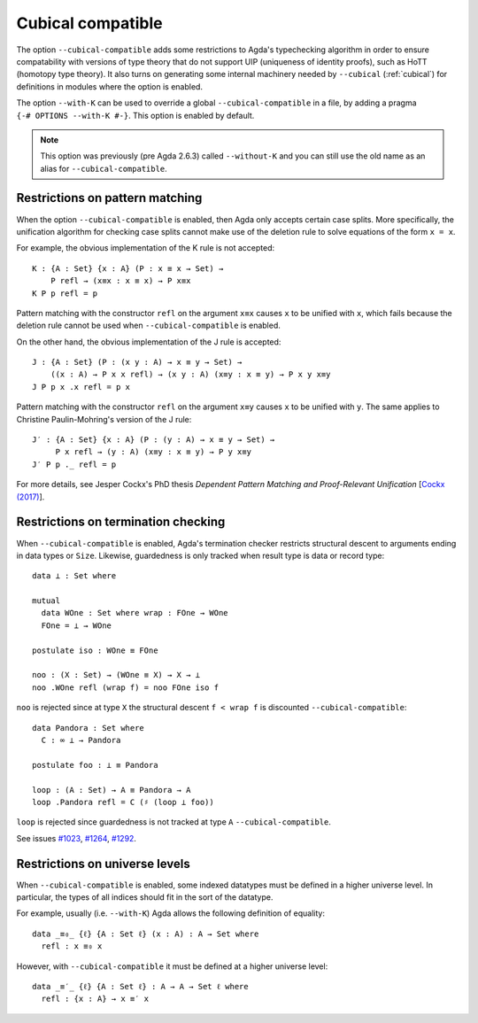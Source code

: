..
  ::
  {-# OPTIONS --guardedness #-}

  module language.without-k where
  open import Agda.Builtin.Equality
  open import Agda.Builtin.Coinduction

.. _cubical-compatible:

******************
Cubical compatible
******************

The option ``--cubical-compatible`` adds some restrictions to Agda's
typechecking algorithm in order to ensure compatability with versions
of type theory that do not support UIP (uniqueness of identity
proofs), such as HoTT (homotopy type theory). It also turns on generating some
internal machinery needed by ``--cubical`` (:ref:`cubical`) for definitions in modules where the
option is enabled.

The option ``--with-K`` can be used to override a global
``--cubical-compatible`` in a file, by adding a pragma
``{-# OPTIONS --with-K #-}``. This option is enabled by default.

.. note::
   This option was previously (pre Agda 2.6.3) called ``--without-K`` and you
   can still use the old name as an alias for ``--cubical-compatible``.


Restrictions on pattern matching
~~~~~~~~~~~~~~~~~~~~~~~~~~~~~~~~

When the option ``--cubical-compatible`` is enabled, then Agda only accepts
certain case splits. More specifically, the unification algorithm for
checking case splits cannot make use of the deletion rule to solve
equations of the form ``x = x``.

For example, the obvious implementation of the K rule is not
accepted::

  K : {A : Set} {x : A} (P : x ≡ x → Set) →
      P refl → (x≡x : x ≡ x) → P x≡x
  K P p refl = p

Pattern matching with the constructor ``refl`` on the argument ``x≡x``
causes ``x`` to be unified with ``x``, which fails because the deletion
rule cannot be used when ``--cubical-compatible`` is enabled.

On the other hand, the obvious implementation of the J rule is accepted::

  J : {A : Set} (P : (x y : A) → x ≡ y → Set) →
      ((x : A) → P x x refl) → (x y : A) (x≡y : x ≡ y) → P x y x≡y
  J P p x .x refl = p x

Pattern matching with the constructor ``refl`` on the argument ``x≡y``
causes ``x`` to be unified with ``y``. The same applies to Christine
Paulin-Mohring's version of the J rule::

  J′ : {A : Set} {x : A} (P : (y : A) → x ≡ y → Set) →
       P x refl → (y : A) (x≡y : x ≡ y) → P y x≡y
  J′ P p ._ refl = p

For more details, see Jesper Cockx's PhD thesis `Dependent Pattern
Matching and Proof-Relevant Unification` [`Cockx (2017)
<https://limo.libis.be/primo-explore/fulldisplay?docid=LIRIAS1656778&context=L&vid=Lirias>`_].

Restrictions on termination checking
~~~~~~~~~~~~~~~~~~~~~~~~~~~~~~~~~~~~

When ``--cubical-compatible`` is enabled, Agda's termination checker restricts
structural descent to arguments ending in data types or ``Size``.
Likewise, guardedness is only tracked when result type is data or
record type::

  data ⊥ : Set where

  mutual
    data WOne : Set where wrap : FOne → WOne
    FOne = ⊥ → WOne

  postulate iso : WOne ≡ FOne

  noo : (X : Set) → (WOne ≡ X) → X → ⊥
  noo .WOne refl (wrap f) = noo FOne iso f

``noo`` is rejected since at type ``X`` the structural descent
``f < wrap f`` is discounted ``--cubical-compatible``::

  data Pandora : Set where
    C : ∞ ⊥ → Pandora

  postulate foo : ⊥ ≡ Pandora

  loop : (A : Set) → A ≡ Pandora → A
  loop .Pandora refl = C (♯ (loop ⊥ foo))

``loop`` is rejected since guardedness is not tracked at type ``A``
``--cubical-compatible``.

See issues `#1023 <https://github.com/agda/agda/issues/1023/>`_,
`#1264 <https://github.com/agda/agda/issues/1264/>`_,
`#1292 <https://github.com/agda/agda/issues/1292/>`_.

Restrictions on universe levels
~~~~~~~~~~~~~~~~~~~~~~~~~~~~~~~

When ``--cubical-compatible`` is enabled, some indexed datatypes must be
defined in a higher universe level. In particular, the types of all
indices should fit in the sort of the datatype.

For example, usually (i.e. ``--with-K``) Agda allows the following
definition of equality::

  data _≡₀_ {ℓ} {A : Set ℓ} (x : A) : A → Set where
    refl : x ≡₀ x

However, with ``--cubical-compatible`` it must be defined at a higher
universe level::

  data _≡′_ {ℓ} {A : Set ℓ} : A → A → Set ℓ where
    refl : {x : A} → x ≡′ x
